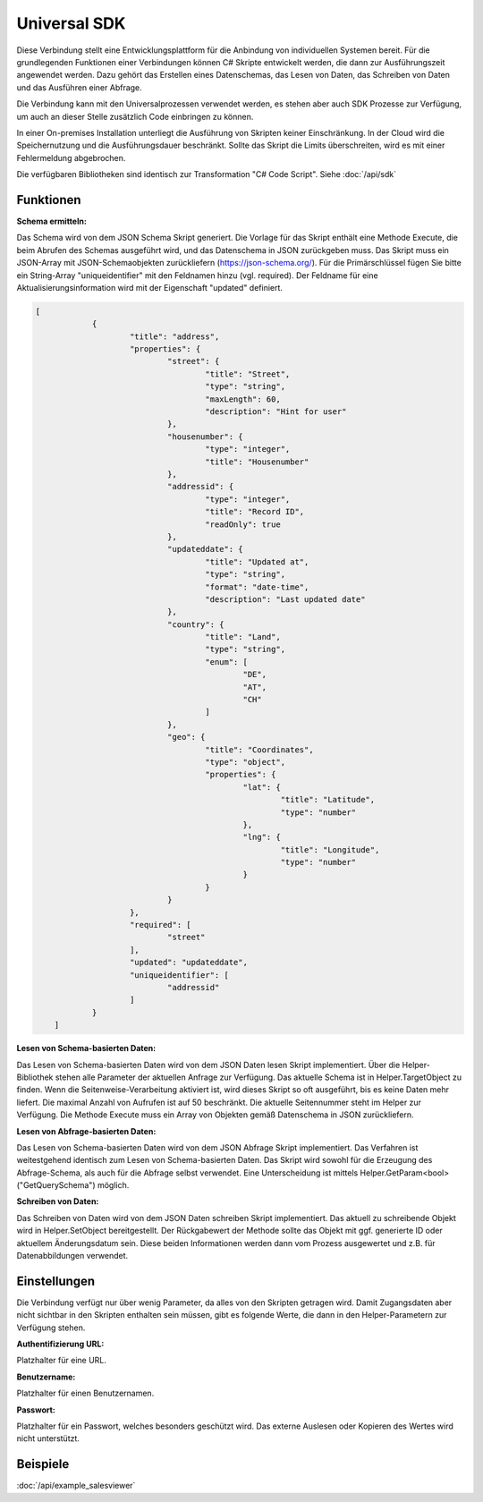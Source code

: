 ﻿Universal SDK
=============

Diese Verbindung stellt eine Entwicklungsplattform für die Anbindung von individuellen Systemen bereit.
Für die grundlegenden Funktionen einer Verbindungen können C# Skripte entwickelt werden, die dann
zur Ausführungszeit angewendet werden.
Dazu gehört das Erstellen eines Datenschemas, das Lesen von Daten, das Schreiben von Daten und das Ausführen
einer Abfrage.

Die Verbindung kann mit den Universalprozessen verwendet werden, es stehen aber auch SDK Prozesse zur Verfügung,
um auch an dieser Stelle zusätzlich Code einbringen zu können.

In einer On-premises Installation unterliegt die Ausführung von Skripten keiner Einschränkung.
In der Cloud wird die Speichernutzung und die Ausführungsdauer beschränkt.
Sollte das Skript die Limits überschreiten, wird es mit einer Fehlermeldung abgebrochen.

Die verfügbaren Bibliotheken sind identisch zur Transformation "C# Code Script".
Siehe :doc:`/api/sdk`

Funktionen
----------

:Schema ermitteln:

Das Schema wird von dem JSON Schema Skript generiert.
Die Vorlage für das Skript enthält eine Methode Execute, die beim Abrufen des Schemas ausgeführt wird,
und das Datenschema in JSON zurückgeben muss.
Das Skript muss ein JSON-Array mit JSON-Schemaobjekten zurückliefern (https://json-schema.org/). 
Für die Primärschlüssel fügen Sie bitte ein String-Array "uniqueidentifier" mit den Feldnamen hinzu (vgl. required).
Der Feldname für eine Aktualisierungsinformation wird mit der Eigenschaft "updated" definiert.

.. code-block:: json

    [
		{
			"title": "address",
			"properties": {
				"street": {
					"title": "Street",
					"type": "string",
					"maxLength": 60,
					"description": "Hint for user"
				},
				"housenumber": {
					"type": "integer",
					"title": "Housenumber"
				},
				"addressid": {
					"type": "integer",
					"title": "Record ID",
					"readOnly": true
				},
				"updateddate": {
					"title": "Updated at",
					"type": "string",
					"format": "date-time",
					"description": "Last updated date"
				},
				"country": {
					"title": "Land",
					"type": "string",
					"enum": [
						"DE",
						"AT",
						"CH"
					]
				},
				"geo": {
					"title": "Coordinates",
					"type": "object",
					"properties": {
						"lat": {
							"title": "Latitude",
							"type": "number"
						},
						"lng": {
							"title": "Longitude",
							"type": "number"
						}
					}
				}
			},
			"required": [
				"street"
			],
			"updated": "updateddate",
			"uniqueidentifier": [
				"addressid"
			]
		}
	]


:Lesen von Schema-basierten Daten:

Das Lesen von Schema-basierten Daten wird von dem JSON Daten lesen Skript implementiert.
Über die Helper-Bibliothek stehen alle Parameter der aktuellen Anfrage zur Verfügung.
Das aktuelle Schema ist in Helper.TargetObject zu finden.
Wenn die Seitenweise-Verarbeitung aktiviert ist, wird dieses Skript so oft ausgeführt, bis es keine Daten mehr
liefert. Die maximal Anzahl von Aufrufen ist auf 50 beschränkt.
Die aktuelle Seitennummer steht im Helper zur Verfügung.
Die Methode Execute muss ein Array von Objekten gemäß Datenschema in JSON zurückliefern.


:Lesen von Abfrage-basierten Daten:

Das Lesen von Schema-basierten Daten wird von dem JSON Abfrage Skript implementiert.
Das Verfahren ist weitestgehend identisch zum Lesen von Schema-basierten Daten.
Das Skript wird sowohl für die Erzeugung des Abfrage-Schema, als auch für die Abfrage selbst verwendet.
Eine Unterscheidung ist mittels Helper.GetParam<bool>("GetQuerySchema") möglich.


:Schreiben von Daten:

Das Schreiben von Daten wird von dem JSON Daten schreiben Skript implementiert.
Das aktuell zu schreibende Objekt wird in Helper.SetObject bereitgestellt.
Der Rückgabewert der Methode sollte das Objekt mit ggf. generierte ID oder aktuellem Änderungsdatum sein.
Diese beiden Informationen werden dann vom Prozess ausgewertet und z.B. für Datenabbildungen verwendet.


Einstellungen
-------------

Die Verbindung verfügt nur über wenig Parameter, da alles von den Skripten getragen wird.
Damit Zugangsdaten aber nicht sichtbar in den Skripten enthalten sein müssen, gibt es folgende
Werte, die dann in den Helper-Parametern zur Verfügung stehen.

:Authentifizierung URL:

Platzhalter für eine URL.

:Benutzername:

Platzhalter für einen Benutzernamen.

:Passwort:

Platzhalter für ein Passwort, welches besonders geschützt wird.
Das externe Auslesen oder Kopieren des Wertes wird nicht unterstützt.


Beispiele
---------

:doc:`/api/example_salesviewer`
